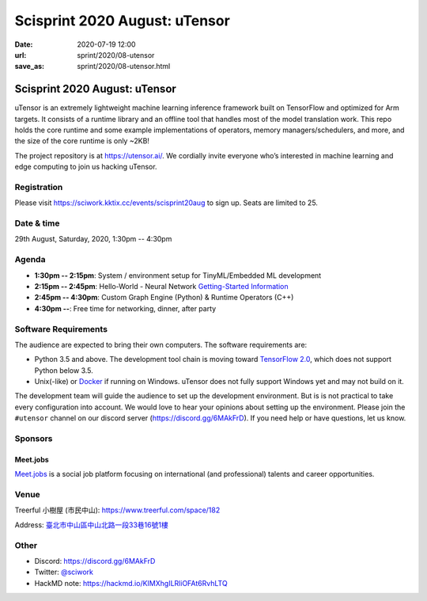 ==============================
Scisprint 2020 August: uTensor
==============================

:date: 2020-07-19 12:00
:url: sprint/2020/08-utensor
:save_as: sprint/2020/08-utensor.html

Scisprint 2020 August: uTensor
==============================

uTensor is an extremely lightweight machine learning inference framework built
on TensorFlow and optimized for Arm targets. It consists of a runtime library
and an offline tool that handles most of the model translation work. This repo
holds the core runtime and some example implementations of operators, memory
managers/schedulers, and more, and the size of the core runtime is only ~2KB!

The project repository is at https://utensor.ai/. We cordially invite everyone
who’s interested in machine learning and edge computing to join us hacking
uTensor.

Registration
------------

Please visit https://sciwork.kktix.cc/events/scisprint20aug to sign up.  Seats
are limited to 25.

Date & time
-----------

29th August, Saturday, 2020, 1:30pm -- 4:30pm

Agenda
------

* **1:30pm -- 2:15pm**:
  System / environment setup for TinyML/Embedded ML development
* **2:15pm -- 2:45pm**:
  Hello-World - Neural Network `Getting-Started Information
  <https://github.com/uTensor/utensor-helloworld>`__
* **2:45pm -- 4:30pm**:
  Custom Graph Engine (Python) & Runtime Operators (C++)
* **4:30pm --**:
  Free time for networking, dinner, after party

Software Requirements
---------------------

The audience are expected to bring their own computers.  The software
requirements are:

* Python 3.5 and above.  The development tool chain is moving toward
  `TensorFlow 2.0 <https://www.tensorflow.org/install>`__, which does not
  support Python below 3.5.
* Unix(-like) or `Docker <https://docs.docker.com/docker-for-windows/>`__ if
  running on Windows.  uTensor does not fully support Windows yet and may not
  build on it.

The development team will guide the audience to set up the development
environment.  But is is not practical to take every configuration into account.
We would love to hear your opinions about setting up the environment.  Please
join the ``#utensor`` channel on our discord server
(https://discord.gg/6MAkFrD).  If you need help or have questions, let us know.

Sponsors
--------

.. |meetjobs_logo| image:: https://meet.jobs/static/media/logo_meetjobs_standard_white.bd5c1195.svg
  :width: 100

Meet.jobs
_________

`Meet.jobs <https://meet.jobs/>`__ is a social job platform focusing on
international (and professional) talents and career opportunities.

Venue
-----

Treerful 小樹屋 (市民中山): https://www.treerful.com/space/182

Address: `臺北市中山區中山北路一段33巷16號1樓 <https://goo.gl/maps/ca3bTh26gwSSFC5x8>`__

.. (`google map <https://goo.gl/maps/ca3bTh26gwSSFC5x8>`__)

.. raw:: html

  <div style="overflow:hidden; padding-bottom:56.25%; position:relative; height:0;">
  <iframe src="https://www.google.com/maps/embed?pb=!1m18!1m12!1m3!1d3614.5693551165086!2d121.51979081500649!3d25.048684683965536!2m3!1f0!2f0!3f0!3m2!1i1024!2i768!4f13.1!3m3!1m2!1s0x3442a9a05086db25%3A0x9476c7fc50a08ff4!2z5biC5rCR5Lit5bGx5bCP5qi55bGL!5e0!3m2!1sen!2stw!4v1595149768833!5m2!1sen!2stw"
  style="left:0; top:0; height:100%; width:100%; position:absolute; border:0;"
  allowfullscreen=""
  aria-hidden="false"
  tabindex="0"></iframe>
  </div>

Other
-----

* Discord: https://discord.gg/6MAkFrD
* Twitter: `@sciwork <https://twitter.com/sciwork>`__
* HackMD note: https://hackmd.io/KIMXhgILRliOFAt6RvhLTQ
